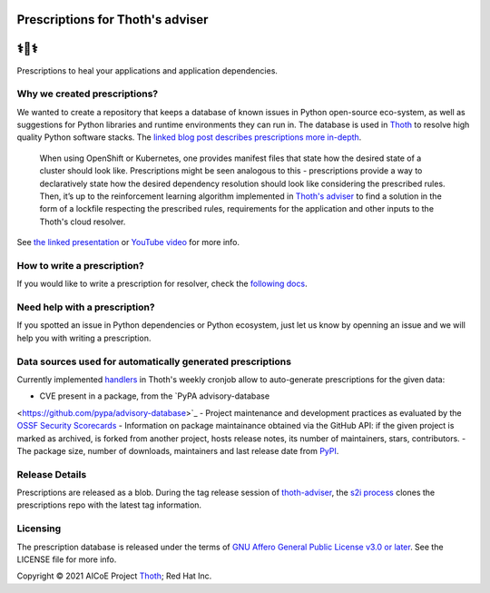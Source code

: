 Prescriptions for Thoth's adviser
---------------------------------

⚕️💊⚕️
----

Prescriptions to heal your applications and application dependencies.

Why we created prescriptions?
=============================

We wanted to create a repository that keeps a database of known issues in
Python open-source eco-system, as well as suggestions for Python libraries
and runtime environments they can run in. The database is used in
`Thoth <https://thoth-station.ninja/>`__ to resolve high quality Python
software stacks. The `linked blog post describes prescriptions more in-depth
<https://developers.redhat.com/articles/2021/09/22/thoth-prescriptions-resolving-python-dependencies>`_.

  When using OpenShift or Kubernetes, one provides manifest files that state
  how the desired state of a cluster should look like. Prescriptions might
  be seen analogous to this - prescriptions provide a way to declaratively
  state how the desired dependency resolution should look like considering
  the prescribed rules. Then, it’s up to the reinforcement learning algorithm
  implemented in `Thoth's adviser <https://github.com/thoth-station/adviser>`__
  to find a solution in the form of a lockfile respecting the prescribed rules,
  requirements for the application and other inputs to the Thoth's cloud
  resolver.

See `the linked presentation
<https://github.com/thoth-station/talks/blob/master/2021-09-03-devconf-us/thoth_healing_python_applications.pdf>`__
or `YouTube video <https://www.youtube.com/watch?v=SQO2yTQ_OD4>`__ for more info.

How to write a prescription?
============================

If you would like to write a prescription for resolver, check the `following
docs
<https://thoth-station.ninja/docs/developers/adviser/prescription.html>`__.

Need help with a prescription?
==============================

If you spotted an issue in Python dependencies or Python ecosystem, just let us
know by openning an issue and we will help you with writing a prescription.

Data sources used for automatically generated prescriptions
===========================================================

Currently implemented `handlers
<https://github.com/thoth-station/prescriptions-refresh-job/tree/master/thoth/prescriptions_refresh/handlers>`_
in Thoth's weekly cronjob allow to auto-generate prescriptions for the given data:

- CVE present in a package, from the `PyPA advisory-database
<https://github.com/pypa/advisory-database>`_
- Project maintenance and development practices as evaluated by the `OSSF Security Scorecards
<https://github.com/ossf/scorecard>`_
- Information on package maintainance obtained via the GitHub API: if the given project is marked as archived, is forked from another project, hosts release notes, its number of maintainers, stars, contributors.
- The package size, number of downloads, maintainers and last release date from `PyPI
<https://pypi.org/>`_.

Release Details
==============================

Prescriptions are released as a blob.
During the tag release session of `thoth-adviser <https://github.com/thoth-station/adviser>`_,
the `s2i process <https://github.com/thoth-station/adviser/blob/master/.s2i/bin/assemble>`_ clones the prescriptions repo with the latest tag information.

Licensing
=========

The prescription database is released under the terms of `GNU Affero General
Public License v3.0 or later
<https://www.gnu.org/licenses/agpl-3.0.en.html>`__. See the LICENSE file for
more info.

Copyright © 2021 AICoE Project `Thoth
<https://thoth-station.ninja/>`__; Red Hat Inc.
